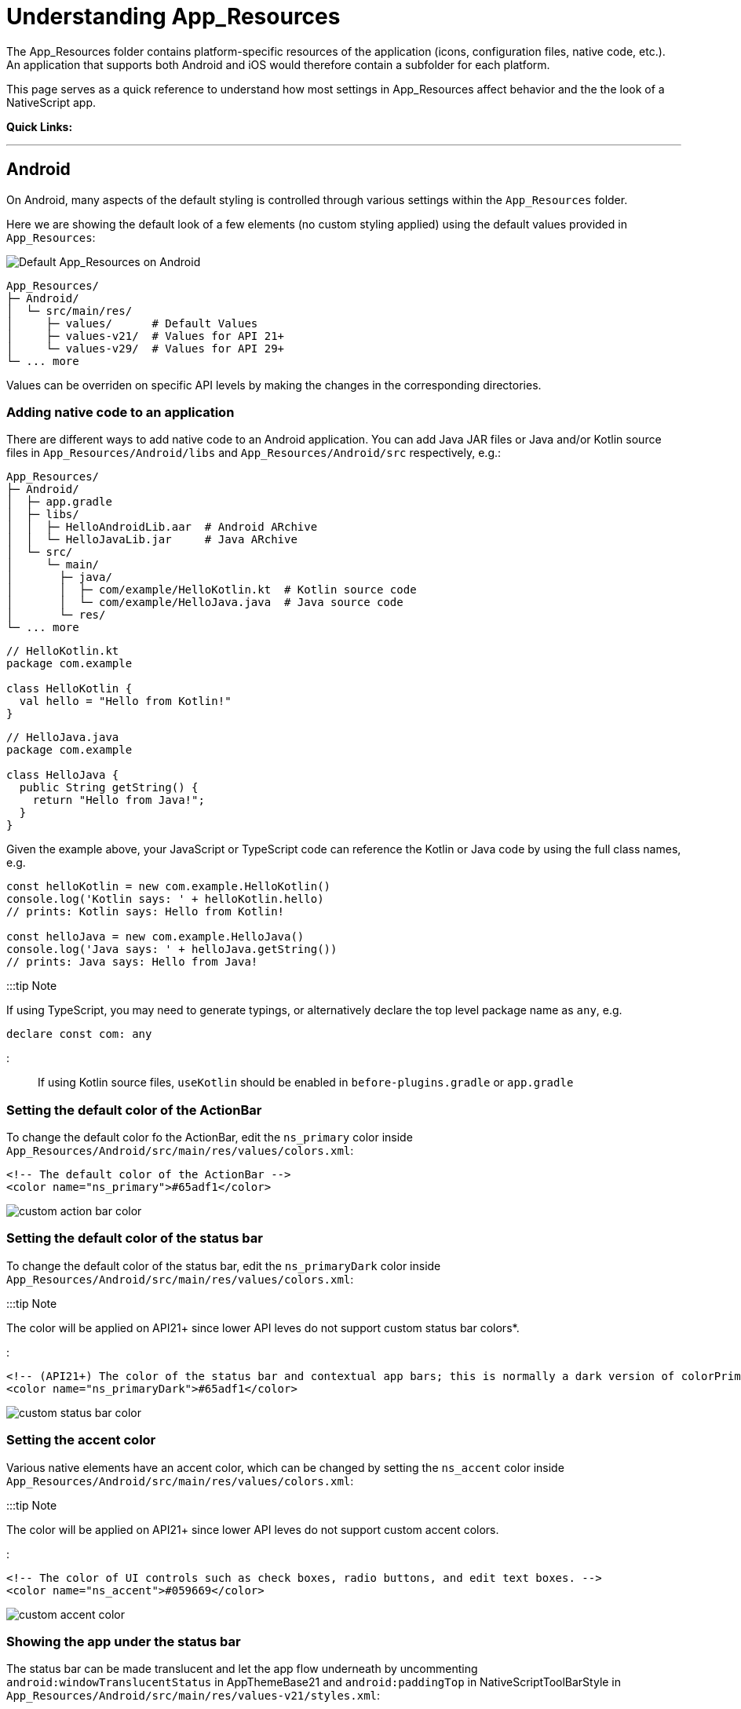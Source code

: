 = Understanding App_Resources

The App_Resources folder contains platform-specific resources of the application (icons, configuration files, native code, etc.). An application that supports both Android and iOS would therefore contain a subfolder for each platform.

This page serves as a quick reference to understand how most settings in App_Resources affect behavior and the the look of a NativeScript app.

*Quick Links:*
[[toc]]

'''

== Android

On Android, many aspects of the default styling is controlled through various settings within the `App_Resources` folder.

Here we are showing the default look of a few elements (no custom styling applied) using the default values provided in `App_Resources`:

image::/assets/app-resources/default_app_resources_android.png[Default App_Resources on Android]

[,bash]
----
App_Resources/
├─ Android/
│  └─ src/main/res/
│     ├─ values/      # Default Values
│     ├─ values-v21/  # Values for API 21+
│     └─ values-v29/  # Values for API 29+
└─ ... more
----

Values can be overriden on specific API levels by making the changes in the corresponding directories.

=== Adding native code to an application

There are different ways to add native code to an Android application. You can add Java JAR files or Java and/or Kotlin source files in `App_Resources/Android/libs` and `App_Resources/Android/src` respectively, e.g.:

[,bash]
----
App_Resources/
├─ Android/
│  ├─ app.gradle
│  ├─ libs/
│  │  ├─ HelloAndroidLib.aar  # Android ARchive
│  │  └─ HelloJavaLib.jar     # Java ARchive
│  └─ src/
│     └─ main/
│       ├─ java/
│       │  ├─ com/example/HelloKotlin.kt  # Kotlin source code
│       │  └─ com/example/HelloJava.java  # Java source code
│       └─ res/
└─ ... more
----

// tab: Kotlin

[,kt]
----
// HelloKotlin.kt
package com.example

class HelloKotlin {
  val hello = "Hello from Kotlin!"
}
----

// tab: Java

[,java]
----
// HelloJava.java
package com.example

class HelloJava {
  public String getString() {
    return "Hello from Java!";
  }
}
----

Given the example above, your JavaScript or TypeScript code can reference the Kotlin or Java code by using the full class names, e.g.

[,typescript]
----
const helloKotlin = new com.example.HelloKotlin()
console.log('Kotlin says: ' + helloKotlin.hello)
// prints: Kotlin says: Hello from Kotlin!

const helloJava = new com.example.HelloJava()
console.log('Java says: ' + helloJava.getString())
// prints: Java says: Hello from Java!
----

:::tip Note

If using TypeScript, you may need to generate typings, or alternatively declare the top level package name as `any`, e.g.

[,typescript]
----
declare const com: any
----

:::

If using Kotlin source files, `useKotlin` should be enabled in `before-plugins.gradle` or `app.gradle`

=== Setting the default color of the ActionBar

To change the default color fo the ActionBar, edit the `ns_primary` color inside `App_Resources/Android/src/main/res/values/colors.xml`:

[,xml]
----
<!-- The default color of the ActionBar -->
<color name="ns_primary">#65adf1</color>
----

image::/assets/app-resources/custom_action_bar_color.png[]

=== Setting the default color of the status bar

To change the default color of the status bar, edit the `ns_primaryDark` color inside `App_Resources/Android/src/main/res/values/colors.xml`:

:::tip Note

The color will be applied on API21+ since lower API leves do not support custom status bar colors*.

:::

[,xml]
----
<!-- (API21+) The color of the status bar and contextual app bars; this is normally a dark version of colorPrimary. -->
<color name="ns_primaryDark">#65adf1</color>
----

image::/assets/app-resources/custom_status_bar_color.png[]

=== Setting the accent color

Various native elements have an accent color, which can be changed by setting the `ns_accent` color inside `App_Resources/Android/src/main/res/values/colors.xml`:

:::tip Note

The color will be applied on API21+ since lower API leves do not support custom accent colors.

:::

[,xml]
----
<!-- The color of UI controls such as check boxes, radio buttons, and edit text boxes. -->
<color name="ns_accent">#059669</color>
----

image::/assets/app-resources/custom_accent_color.png[]

=== Showing the app under the status bar

The status bar can be made translucent and let the app flow underneath by uncommenting `android:windowTranslucentStatus` in AppThemeBase21 and `android:paddingTop` in NativeScriptToolBarStyle in `App_Resources/Android/src/main/res/values-v21/styles.xml`:

:::tip Note

We have added `<color name="ns_primary">#65ADF1</color>` to `App_Resources/Android/src/main/res/values-v21/colors.xml` to color the ActionBar.

:::

[,xml]
----
<!-- Application theme -->
<style name="AppThemeBase21" parent="AppThemeBase">
  <!-- Uncomment this to make the app show underneath the status bar -->
  <item name="android:windowTranslucentStatus">true</item>
<!-- ... -->
</style>

<!-- ... -->

<style name="NativeScriptToolbarStyle" parent="NativeScriptToolbarStyleBase">
  <item name="android:elevation">4dp</item>

  <!-- Add padding to the ActionBar - useful when android:windowTranslucentStatus is set to true -->
  <item name="android:paddingTop">24dp</item>
</style>
----

image::/assets/app-resources/action_bar_under_status_bar.png[]

=== Changing the DatePicker to calendar mode

To change the mode of the DatePicker from the default `spinner` style, change `android:datePickerMode` in `App_Resources/Android/src/main/res/values-v21/styles.xml`:

[,xml]
----
<!-- Default style for DatePicker - in spinner mode -->
<style name="SpinnerDatePicker" parent="android:Widget.Material.Light.DatePicker">
  <!-- set the default mode for the date picker (supported values: spinner, calendar)  -->
  <item name="android:datePickerMode">calendar</item>
</style>
----

image::/assets/app-resources/date_picker_calendar_mode.png[]

=== Changing the TimePicker to clock mode

To change the mode of the TimePicker from the default `spinner` style, change `android:datePickerMode` in `App_Resources/Android/src/main/res/values-v21/styles.xml`:

[,xml]
----
<!-- Default style for TimePicker - in spinner mode -->
<style name="SpinnerTimePicker" parent="android:Widget.Material.Light.TimePicker">
  <!-- set the default mode for the time picker (supported values: spinner, clock)  -->
  <item name="android:timePickerMode">clock</item>
</style>
----

image::/assets/app-resources/time_picker_clock_mode.png[]

=== Enabling force Dark Mode

On API29+ apps can opt-in to a default Dark Mode when the system is set to use Dark Mode. This is disabled by default as it can lead to visual issues, since the automatic conversion may not display correctly in all cases.

To opt-in, change the `android:forceDarkAllowed` value to `true` in `App_Resources/Android/src/main/res/values-v29/styles.xml`:

[,xml]
----
<!--
  Disable forced dark mode on newer devices.
  Enabling this will make your app appear in dark-mode,
  but the way the app is converted may lead to visual issues
-->
<item name="android:forceDarkAllowed">true</item>
----

:::tip Note

If you enable `android:forceDarkAllowed` make sure you check if all the screens of you app look correct in the forced Dark Mode.

:::

image::/assets/app-resources/android_force_dark_mode.png[]

== iOS

Most things on iOS are controlled directly through the app's template code.
